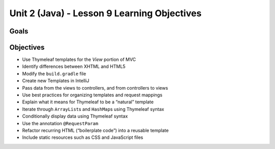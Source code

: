 Unit 2 (Java) - Lesson 9 Learning Objectives
============================================

Goals
-----

Objectives
----------

-  Use Thymeleaf templates for the *View* portion of MVC
-  Identify differences between XHTML and HTML5
-  Modify the ``build.gradle`` file
-  Create new Templates in IntelliJ
-  Pass data from the views to controllers, and from controllers to
   views
-  Use best practices for organizing templates and request mappings
-  Explain what it means for Thymeleaf to be a “natural” template
-  Iterate through ``ArrayList``\ s and ``HashMap``\ s using Thymeleaf
   syntax
-  Conditionally display data using Thymeleaf syntax
-  Use the annotation ``@RequestParam``
-  Refactor recurring HTML (“boilerplate code”) into a reusable template
-  Include static resources such as CSS and JavaScript files
